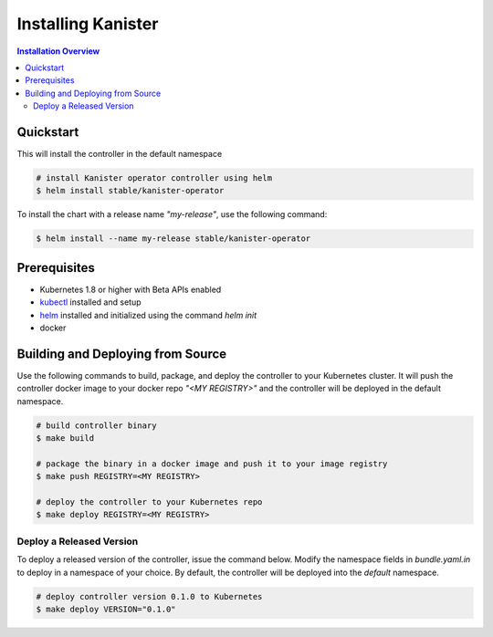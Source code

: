 .. _install:

Installing Kanister
===================

.. contents:: Installation Overview
  :local:

Quickstart
----------

This will install the controller in the default namespace

.. code-block:: bash

   # install Kanister operator controller using helm
   $ helm install stable/kanister-operator

To install the chart with a release name `"my-release"`, use the following command:

.. code-block:: bash

   $ helm install --name my-release stable/kanister-operator

Prerequisites
-------------

* Kubernetes 1.8 or higher with Beta APIs enabled

* `kubectl <https://kubernetes.io/docs/tasks/tools/install-kubectl/>`_ installed
  and setup

* `helm <https://helm.sh>`_ installed and initialized using the command `helm init`

* docker

Building and Deploying from Source
----------------------------------

Use the following commands to build, package, and deploy the controller to your
Kubernetes cluster. It will push the controller docker image to your docker repo
`"<MY REGISTRY>"` and the controller will be deployed in the default namespace.

.. code-block:: bash

   # build controller binary
   $ make build

   # package the binary in a docker image and push it to your image registry
   $ make push REGISTRY=<MY REGISTRY>

   # deploy the controller to your Kubernetes repo
   $ make deploy REGISTRY=<MY REGISTRY>


Deploy a Released Version
+++++++++++++++++++++++++

To deploy a released version of the controller, issue the command below. Modify
the namespace fields in `bundle.yaml.in` to deploy in a namespace of your
choice. By default, the controller will be deployed into the `default`
namespace.

.. code-block:: bash

   # deploy controller version 0.1.0 to Kubernetes
   $ make deploy VERSION="0.1.0"
